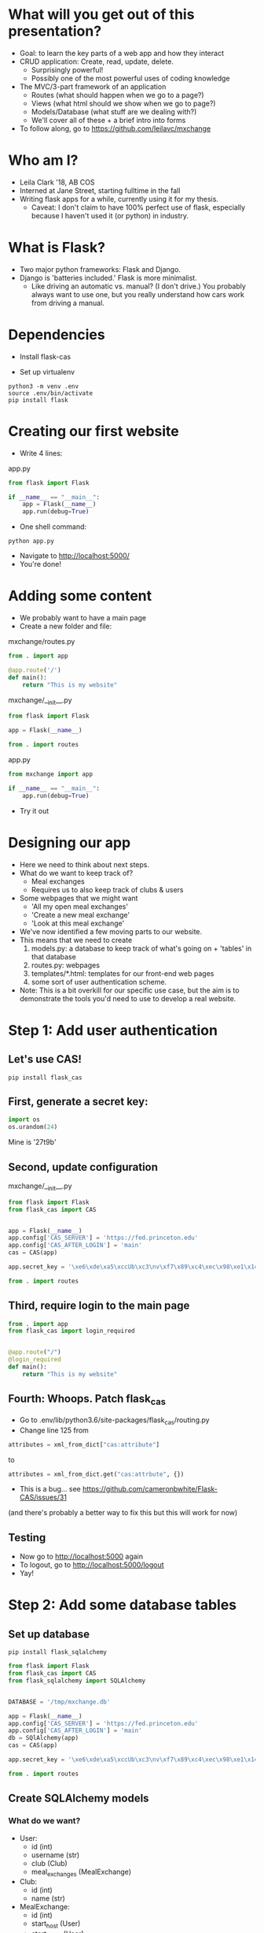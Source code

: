 #+STARTUP: inlineimages

* What will you get out of this presentation?
- Goal: to learn the key parts of a web app and how they interact
- CRUD application: Create, read, update, delete.
  - Surprisingly powerful!
  - Possibly one of the most powerful uses of coding knowledge
- The MVC/3-part framework of an application
  - Routes (what should happen when we go to a page?)
  - Views (what html should we show when we go to page?)
  - Models/Database (what stuff are we dealing with?)
  - We'll cover all of these + a brief intro into forms
- To follow along, go to https://github.com/leilavc/mxchange
* Who am I?
- Leila Clark '18, AB COS
- Interned at Jane Street, starting fulltime in the fall
- Writing flask apps for a while, currently using it for my thesis.
  - Caveat: I don't claim to have 100% perfect use of flask,
    especially because I haven't used it (or python) in industry.
* What is Flask?
- Two major python frameworks: Flask and Django.
- Django is 'batteries included.' Flask is more minimalist.
  - Like driving an automatic vs. manual? (I don't drive.) You
    probably always want to use one, but you really understand how
    cars work from driving a manual.
* Dependencies

- Install flask-cas

- Set up virtualenv

#+BEGIN_SRC shell
python3 -m venv .env
source .env/bin/activate
pip install flask
#+END_SRC

* Creating our first website

- Write 4 lines:

app.py
#+BEGIN_SRC python
  from flask import Flask

  if __name__ == "__main__":
      app = Flask(__name__)
      app.run(debug=True)
#+END_SRC

- One shell command:

#+BEGIN_SRC shell
python app.py
#+END_SRC

- Navigate to http://localhost:5000/
- You're done!

* Adding some content
- We probably want to have a main page
- Create a new folder and file:

mxchange/routes.py
#+BEGIN_SRC python
  from . import app

  @app.route('/')
  def main():
      return "This is my website"
#+END_SRC

mxchange/__init__.py
#+BEGIN_SRC python
from flask import Flask

app = Flask(__name__)

from . import routes
#+END_SRC

app.py
#+BEGIN_SRC python
  from mxchange import app

  if __name__ == "__main__":
      app.run(debug=True)
#+END_SRC

- Try it out

* Designing our app
- Here we need to think about next steps.
- What do we want to keep track of?
  - Meal exchanges
  - Requires us to also keep track of clubs & users
- Some webpages that we might want
  - 'All my open meal exchanges'
  - 'Create a new meal exchange'
  - 'Look at this meal exchange'
- We've now identified a few moving parts to our website.
- This means that we need to create
  1. models.py: a database to keep track of what's going on + 'tables'
     in that database
  2. routes.py: webpages
  3. templates/*.html: templates for our front-end web pages
  4. some sort of user authentication scheme.
- Note: This is a bit overkill for our specific use case, but the aim
  is to demonstrate the tools you'd need to use to develop a real website.
* Step 1: Add user authentication
** Let's use CAS!
#+BEGIN_SRC shell
pip install flask_cas
#+END_SRC
** First, generate a secret key:
#+BEGIN_SRC python
import os
os.urandom(24)
#+END_SRC
Mine is
'\xe6\xde\xa5\xccUb\xc3\nv\xf7\x89\xc4\xec\x98\xe1\x14\xf1\x06\xcam\xa27t\x9b'

** Second, update configuration
mxchange/__init__.py
#+BEGIN_SRC python
from flask import Flask
from flask_cas import CAS


app = Flask(__name__)
app.config['CAS_SERVER'] = 'https://fed.princeton.edu'
app.config['CAS_AFTER_LOGIN'] = 'main'
cas = CAS(app)

app.secret_key = '\xe6\xde\xa5\xccUb\xc3\nv\xf7\x89\xc4\xec\x98\xe1\x14\xf1\x06\xcam\xa27t\x9b'

from . import routes
#+END_SRC

** Third, require login to the main page
#+BEGIN_SRC python
from . import app
from flask_cas import login_required


@app.route("/")
@login_required
def main():
    return "This is my website"
#+END_SRC

** Fourth: Whoops. Patch flask_cas
- Go to .env/lib/python3.6/site-packages/flask_cas/routing.py
- Change line 125 from

#+BEGIN_SRC python
attributes = xml_from_dict["cas:attribute"]
#+END_SRC

to

#+BEGIN_SRC python
attributes = xml_from_dict.get("cas:attrbute", {})
#+END_SRC

- This is a bug... see https://github.com/cameronbwhite/Flask-CAS/issues/31

(and there's probably a better way to fix this but this will work for now)

** Testing
- Now go to http://localhost:5000 again
- To logout, go to http://localhost:5000/logout
- Yay!

* Step 2: Add some database tables
** Set up database
#+BEGIN_SRC shell
pip install flask_sqlalchemy
#+END_SRC

#+BEGIN_SRC python
from flask import Flask
from flask_cas import CAS
from flask_sqlalchemy import SQLAlchemy


DATABASE = '/tmp/mxchange.db'

app = Flask(__name__)
app.config['CAS_SERVER'] = 'https://fed.princeton.edu'
app.config['CAS_AFTER_LOGIN'] = 'main'
db = SQlAlchemy(app)
cas = CAS(app)

app.secret_key = '\xe6\xde\xa5\xccUb\xc3\nv\xf7\x89\xc4\xec\x98\xe1\x14\xf1\x06\xcam\xa27t\x9b'

from . import routes
#+END_SRC

** Create SQLAlchemy models
*** What do we want?
- User:
  - id (int)
  - username (str)
  - club (Club)
  - meal_exchanges (MealExchange)
- Club:
  - id (int)
  - name (str)
- MealExchange:
  - id (int)
  - start_host (User)
  - start_guest (User)
  - start_date (DateTime)
  - end_date (DateTime)
  - meal (string)

*** Make all the simple models
#+BEGIN_SRC python
from . import db
from datetime import datetime


class User(db.Model):
    id = db.Column(db.Integer, primary_key=True)
    username = db.Column(db.String(64), index=True,
                         unique=True)

    def __repr__(self) -> str:
        return '<User {}>'.format(self.username)


class Club(db.Model):
    id = db.Column(db.Integer, primary_key=True)
    name = db.Column(db.String(64), index=True,
                     unique=True)

    def __repr__(self) -> str:
        return '<Club {}>'.format(self.name)


class MealExchange(db.Model):
    id = db.Column(db.Integer, primary_key=True)
    start_date = db.Column(db.DateTime, index=True,
                           unique=True, default=datetime.utcnow())
    end_date = db.Column(db.DateTime, index=True,
                         unique=True, default=datetime.utcnow())

    def __repr__(self) -> str:
        return '<MealExchange {}>'.format(self.id)
#+END_SRC
*** Add relationships
- Quick rundown of database relational types:
  - One-to-one
  - ForeignKey: Many-to-one
    - A student (usually) belongs to one club. A club has many students.
  - Relationship: Many-to-many
    - A book can have multiple categories. A category has multiple
      books associated with it.
- We only need to worry about many-to-one relationships here.

#+BEGIN_SRC python
from . import db
from datetime import datetime


class User(db.Model):
    id = db.Column(db.Integer, primary_key=True)
    username = db.Column(db.String(64), index=True,
                         unique=True)
    club_id = db.Column(db.Integer, db.ForeignKey('club.id'),
                        nullable=False)
    club = db.relationship('Club')

    def __repr__(self) -> str:
        return '<User {}>'.format(self.username)


class Club(db.Model):
    id = db.Column(db.Integer, primary_key=True)
    name = db.Column(db.String(64), index=True,
                     unique=True)

    def __repr__(self) -> str:
        return '<Club {}>'.format(self.name)


class MealExchange(db.Model):
    id = db.Column(db.Integer, primary_key=True)
    start_date = db.Column(db.DateTime, index=True,
                           unique=True, default=datetime.utcnow())
    end_date = db.Column(db.DateTime, index=True,
                         unique=True)
    start_host_id = db.Column(db.Integer, db.ForeignKey('user.id'),
                              nullable=False)
    start_host = db.relationship('User', foreign_keys=[start_host_id])
    start_guest_id = db.Column(db.Integer, db.ForeignKey('user.id'),
                               nullable=False)
    start_guest = db.relationship('User', foreign_keys=[start_guest_id])
    meal = db.Column(db.String(64), index=True, unique=True)

    def __repr__(self):
        return '<MealExchange {} between {} and {}>'.format(
            self.id, self.start_host.username, self.end_host.username)
#+END_SRC

*** Initialize our database
Run in the folder the folder above mxchange:

#+BEGIN_SRC python
from mxchange import db, models

db.create_all()
db.session.commit()
charter = models.Club(name='Charter')
cloister = models.Club(name='Cloister')
colonial = models.Club(name='Colonial')
terrace = models.Club(name='Terrace')
quad = models.Club(name='Quad')
db.session.add(charter)
db.session.add(cloister)
db.session.add(colonial)
db.session.add(terrace)
db.session.add(quad)
db.session.commit()
clubs = models.Club.query.all()
print(clubs)
leilac = models.User(username="leilac", club=terrace)
me = models.User(username="mynetid", club=quad)
db.session.add(leilac)
db.session.add(me)
db.session.commit()
#+END_SRC

Now you have all your things!
* Step 3: Views, or: now we write HTML
Now we've gotten most of our backend together and we need to decide:
what do we want to do with this?!

Earlier we listed things we might want:
  - 'All my open meal exchanges'
  - 'Create a new meal exchange'
  - 'Look at this meal exchange'

** First let's do 'create a new meal exchange'
*** We need to make a form.

For this we'll use WTF-forms

#+BEGIN_SRC shell
pip install flask_wtf
#+END_SRC

Create a file forms.py:

#+BEGIN_SRC python
from flask_wtf import FlaskForm
from wtforms import TextField, DateField, SelectField
from wtforms.validators import DataRequired


class StartMealExchangeForm(FlaskForm):
    guest = TextField('guest', validators=[DataRequired()])
    date = DateField(validators=[DataRequired()])
    meal = SelectField(u'Meal', choices=[(
        'breakfast', 'Breakfast'), ('lunch', 'Lunch'), ('dinner', 'Dinner')])


# We don't need this right now but we'll need it later.
class EndMealExchangeForm(FlaskForm):
    date = DateField(validators=[DataRequired()])
#+END_SRC

*** We need to write a template
mxchange/templates/start.html
#+BEGIN_SRC html
<html>
  <body>
    <h3>Start a meal exchange</h3>
    <form method="post" action="/start">
      {{ form.csrf_token }}
      {{ form.guest.label }} {{ form.guest(size=20) }}
      {{ form.date.label }} {{ form.date(size=20) }}
      {{ form.meal.label }} {{ form.meal(size=20) }}
      <input type="submit" value="Go">
    </form>
  </body>
</html>
#+END_SRC
*** We need to make flask put these all together
mxchange/routes.py
#+BEGIN_SRC python
from . import app
from flask import render_template, redirect
from flask_cas import login_required
from .forms import StartMealExchangeForm


@app.route("/")
@login_required
def main():
    return "This is my website"


@app.route('/start', methods=('GET', 'POST'))
def start():
    form = StartMealExchangeForm()
    if form.validate_on_submit():
        # We will want to actually do something here later
        return redirect('/')
    return render_template('start.html', form=form)
#+END_SRC

*** Now let's actually do something with the data we get!

mxchange/routes.py
#+BEGIN_SRC python
from . import app, db, cas
from flask import render_template, redirect
from flask_cas import login_required
from .forms import StartMealExchangeForm
from .models import User, MealExchange


@app.route("/")
@login_required
def main():
    return "This is my website"


@app.route('/start', methods=('GET', 'POST'))
@login_required
def start():
    form = StartMealExchangeForm()
    if form.validate_on_submit():
        guest = User.query.filter_by(username=form.guest.data).first()
        host = User.query.filter_by(username=cas.username).first()
        # We will want to actually do something here later
        if guest is not None and host is not None:
            mxchange = MealExchange(
                start_date=form.date.data, start_host=host,
                start_guest=guest, meal=form.meal.data)
            db.session.add(mxchange)
            db.session.commit()
            return redirect('/')
    return render_template('start.html', form=form)
#+END_SRC
** Now let's write 'show all my open meal exchanges' first.
*** Similarly, we need to write a template and then get flask to show it
mxchange/template/index.html
#+BEGIN_SRC html
<html>
  <body>
    <p><a href="/start"> Start a new meal exchange </a></p>
    <h3>Exchanges I need to finish at my club</h3>
    <ul>
      {% for mxchange in guested_mxchanges %}
      <li><a href="/mxchange/{{ mxchange.id }}">With: {{ mxchange.start_host.username }} - Started: {{ mxchange.start_date }}<a></li>
      {% endfor %}
    </ul>
    <h3>Exchanges I need to finish at another club</h3>
    <ul>
      {% for mxchange in hosted_mxchanges %}
      <li><a href="/mxchange/{{ mxchange.id }}">With: {{ mxchange.start_guest.username }} - Started: {{ mxchange.start_date }}<a></li>
      {% endfor %}
    </ul>
  </body>
</html>
#+END_SRC

*** Update routes.py:

mxchange/routes.py
#+BEGIN_SRC python
from . import app, db, cas
from flask import render_template, redirect
from flask_cas import login_required
from .forms import StartMealExchangeForm
from .models import User, MealExchange


@app.route("/")
@login_required
def main():
    me = User.query.filter_by(username=cas.username).first()
    hosted_mxchanges = MealExchange.query.filter_by(
        start_host=me).all()
    guested_mxchanges = MealExchange.query.filter_by(start_guest=me)
    return render_template('index.html',
                           hosted_mxchanges=hosted_mxchanges,
                           guested_mxchanges=guested_mxchanges)


@app.route('/start', methods=('GET', 'POST'))
@login_required
def start():
    form = StartMealExchangeForm()
    if form.validate_on_submit():
        guest = User.query.filter_by(username=form.guest.data).first()
        host = User.query.filter_by(username=cas.username).first()
        # We will want to actually do something here later
        if guest is not None and host is not None:
            mxchange = MealExchange(
                start_date=form.date.data, start_host=host,
                start_guest=guest, meal=form.meal.data)
            db.session.add(mxchange)
            db.session.commit()
            return redirect('/')
    return render_template('start.html', form=form)
#+END_SRC
* Unfinished steps:
** Creating a way to show meal exchanges
** Creating a way to complete meal exchanges
** Verifying certain properties about meal exchanges
** Showing clubs
** But now you have the skills to do all of these!
